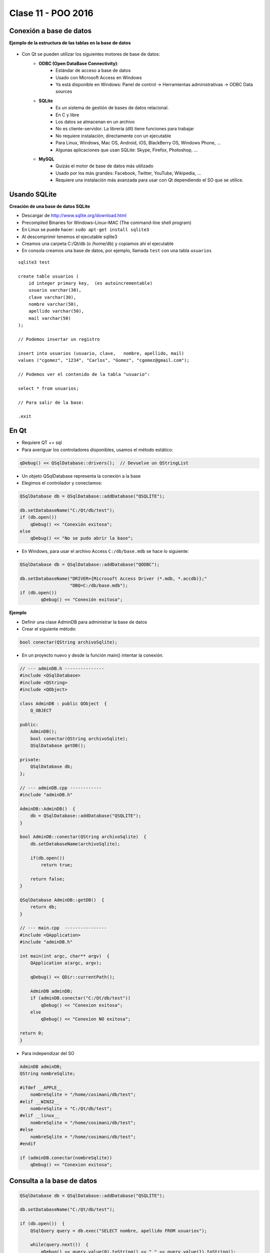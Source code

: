 .. -*- coding: utf-8 -*-

.. _rcs_subversion:

Clase 11 - POO 2016
===================

Conexión a base de datos
^^^^^^^^^^^^^^^^^^^^^^^^

**Ejemplo de la estructura de las tablas en la base de datos**

.. figure:: images/clase11/tablas.png 

- Con Qt se pueden utilizar los siguientes motores de base de datos:
	- **ODBC (Open DataBase Connectivity)**: 
		- Estándar de acceso a base de datos
		- Usado con Microsoft Access en Windows
		- Ya está disponible en Windows: Panel de control -> Herramientas administrativas -> ODBC Data sources
			
	- **SQLite**
		- Es un sistema de gestión de bases de datos relacional.
		- En C y libre
		- Los datos se almacenan en un archivo
		- No es cliente-servidor. La librería (dll) tiene funciones para trabajar
		- No requiere instalación, directamente con un ejecutable
		- Para Linux, Windows, Mac OS, Android, iOS, BlackBerry OS, Windows Phone, ...
		- Algunas aplicaciones que usan SQLite: Skype, Firefox, Photoshop, ...
			
	- **MySQL**
		- Quizás el motor de base de datos más utilizado
		- Usado por los más grandes: Facebook, Twitter, YouTube, Wikipedia, ...
		- Requiere una instalación más avanzada para usar con Qt dependiendo el SO que se utilice.
		
Usando SQLite
^^^^^^^^^^^^^

**Creación de una base de datos SQLite**
	
- Descargar de http://www.sqlite.org/download.html
- Precompiled Binaries for Windows–Linux–MAC (The command-line shell program)
- En Linux se puede hacer: ``sudo apt-get install sqlite3``
- Al descomprimir tenemos el ejecutable sqlite3
- Creamos una carpeta C:/Qt/db (o /home/db) y copiamos ahí el ejecutable
- En consola creamos una base de datos, por ejemplo, llamada ``test`` con una tabla ``usuarios``

::

	sqlite3 test

	create table usuarios (
	    id integer primary key,  (es autoincrementable)
	    usuario varchar(30),
	    clave varchar(30),
	    nombre varchar(50),
	    apellido varchar(50),
	    mail varchar(50)
	);

	// Podemos insertar un registro 

	insert into usuarios (usuario, clave,	nombre, apellido, mail) 
	values ("cgomez", "1234", "Carlos", "Gomez", "cgomez@gmail.com");

	// Podemos ver el contenido de la tabla "usuario":

	select * from usuarios;

	// Para salir de la base:
		
	.exit

En Qt	
^^^^^

- Requiere QT += sql
- Para averiguar los controladores disponibles, usamos el método estático:

.. code-block:: c

	qDebug() << QSqlDatabase::drivers();  // Devuelve un QStringList

- Un objeto QSqlDatabase representa la conexión a la base
- Elegimos el controlador y conectamos:

.. code-block:: c

	QSqlDatabase db = QSqlDatabase::addDatabase("QSQLITE");

	db.setDatabaseName("C:/Qt/db/test"); 
	if (db.open())
	    qDebug() << "Conexión exitosa";
	else
	    qDebug() << "No se pudo abrir la base";

- En Windows, para usar el archivo Access ``C:/db/base.mdb`` se hace lo siguiente:
	
.. code-block:: c
		
	QSqlDatabase db = QSqlDatabase::addDatabase("QODBC");

	db.setDatabaseName("DRIVER={Microsoft Access Driver (*.mdb, *.accdb)};"
	                   "DBQ=C:/db/base.mdb"); 
	if (db.open())
		qDebug() << "Conexión exitosa";

**Ejemplo**

- Definir una clase AdminDB para administrar la base de datos
- Crear el siguiente método:

.. code-block:: c
	
	bool conectar(QString archivoSqlite); 

- En un proyecto nuevo y desde la función main() intentar la conexión.

.. code-block:: c

	// --- adminDB.h ---------------
	#include <QSqlDatabase>
	#include <QString>
	#include <QObject>

	class AdminDB : public QObject  {
	    Q_OBJECT

	public:
	    AdminDB();
	    bool conectar(QString archivoSqlite);
	    QSqlDatabase getDB();

	private:
	    QSqlDatabase db;
	};

	// --- adminDB.cpp ------------
	#include "adminDB.h"

	AdminDB::AdminDB()  {
	    db = QSqlDatabase::addDatabase("QSQLITE");
	}

	bool AdminDB::conectar(QString archivoSqlite)  {
	    db.setDatabaseName(archivoSqlite);

	    if(db.open())
	        return true;

	    return false;
	}

	QSqlDatabase AdminDB::getDB()  {
	    return db;
	}

	// --- main.cpp  ----------------
	#include <QApplication>
	#include "adminDB.h"

	int main(int argc, char** argv)  {
	    QApplication a(argc, argv);

	    qDebug() << QDir::currentPath();

	    AdminDB adminDB;
	    if (adminDB.conectar("C:/Qt/db/test"))
	        qDebug() << "Conexion exitosa";
	    else
	        qDebug() << "Conexion NO exitosa";

	return 0;
	}

- Para independizar del SO

.. code-block:: c

	AdminDB adminDB;
	QString nombreSqlite;

	#ifdef __APPLE__
	    nombreSqlite = "/home/cosimani/db/test";
	#elif __WIN32__
	    nombreSqlite = "C:/Qt/db/test";
	#elif __linux__
	    nombreSqlite = "/home/cosimani/db/test";
	#else
	    nombreSqlite = "/home/cosimani/db/test";
	#endif

	if (adminDB.conectar(nombreSqlite))
	    qDebug() << "Conexion exitosa";

Consulta a la base de datos
^^^^^^^^^^^^^^^^^^^^^^^^^^^

.. code-block:: c

	QSqlDatabase db = QSqlDatabase::addDatabase("QSQLITE");

	db.setDatabaseName("C:/Qt/db/test"); 

	if (db.open())  {
	    QSqlQuery query = db.exec("SELECT nombre, apellido FROM usuarios");

	    while(query.next())  {
	        qDebug() << query.value(0).toString() << " " << query.value(1).toString();
	    }
	}

**Ejemplo**: slot de la clase Login para que valide usuarios contra la base

.. code-block:: c

	void Login::slot_validar()  {
	    bool usuarioValido = false;

	    if (adminDB->getDB().isOpen())  {  
	        QSqlQuery* query = new QSqlQuery(adminDB->getDB());

	        query->exec("SELECT nombre, apellido FROM usuarios WHERE usuario='" + 
	        leUsuario->text() + "' AND clave='" + leClave->text() + "'");

	        // Si los datos son consistentes, devolverá un único registro.
	        while (query->next())  {

	            QSqlRecord record = query->record();

	            // Obtenemos el número de la columna de los datos que necesitamos.
	            int columnaNombre = record.indexOf("nombre");
	            int columnaApellido = record.indexOf("apellido");

	            // Obtenemos los valores de las columnas.
	            qDebug() << "Nombre=" << query->value(columnaNombre).toString();
	            qDebug() << "Apellido=" << query->value(columnaApellido).toString();

	            usuarioValido = true;
	        }

	        if (usuarioValido)  {
	            QMessageBox::information(this, "Conexión exitosa", "Válido");
	        }
	        else  {
	            QMessageBox::critical(this, "Sin permisos", "Usuario inválido");
	        }
	    }
	}

Clase QCryptographicHash
^^^^^^^^^^^^^^^^^^^^^^^^

- Provee la generación de la clave hash 
- Soporta MD5, MD4 y SHA-1

.. code-block:: c

	enum Algorithm { Md4, Md5, Sha1 }

	QCryptographicHash(Algorithm metodo)

	void addData(const QByteArray & data)
	
	void reset()

	QByteArray result() const

**Método estático**

.. code-block:: c

	QByteArray hash(const QByteArray & data, Algorithm metodo)

**Otros métodos útiles**

.. code-block:: c

	QByteArray QByteArray::toHex()
	// Devuelve en hexadecimal
	// Útil para enviar por url una clave hash MD5
	// Hexadecimal tiene sólo caracteres válidos para URL

**Ejemplo**: Obtener MD5 de la clave ingresada en un QlineEdit:

.. code-block:: c

	QcryptographicHash::hash(leClave->text().toUtf8(), QCryptographicHash::Md5).toHex()

Registrar eventos (logs)
^^^^^^^^^^^^^^^^^^^^^^^^

.. code-block:: c

	bool AdminDB::insertLog(QString log)  {
	    QSqlQuery query(db);

	    return query.exec("INSERT INTO logs (evento) VALUES ('" + log + "')");
	}

**Ejercicio**

- Diseñar una aplicación con un login inicial que valide contra la base
- Almacenar sólo el hash en MD5 de las contraseñas
- Si el usuario es válido mostrar cualquier widget ya creado (Maps, Imagen, paint)
- Registrar en la tabla 'logs' los intentos fallidos de logueo










